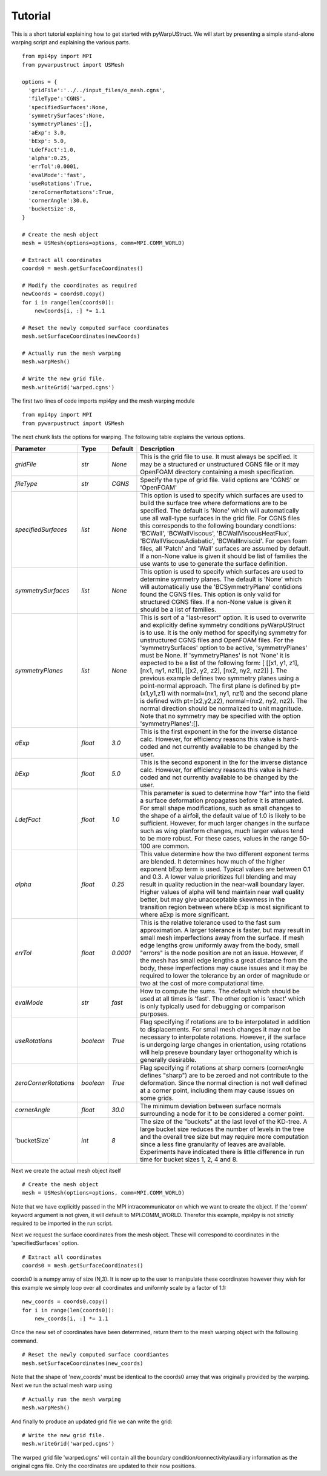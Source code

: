 .. _tutorial:

Tutorial
========

This is a short tutorial explaining how to get started with
pyWarpUStruct. We will start by presenting a simple stand-alone
warping script and explaining the various parts. ::

  from mpi4py import MPI
  from pywarpustruct import USMesh

  options = {
    'gridFile':'../../input_files/o_mesh.cgns',
    'fileType':'CGNS',
    'specifiedSurfaces':None,
    'symmetrySurfaces':None,
    'symmetryPlanes':[],
    'aExp': 3.0,
    'bExp': 5.0,
    'LdefFact':1.0,
    'alpha':0.25,
    'errTol':0.0001,
    'evalMode':'fast',
    'useRotations':True,
    'zeroCornerRotations':True,
    'cornerAngle':30.0,
    'bucketSize':8,
  }

  # Create the mesh object
  mesh = USMesh(options=options, comm=MPI.COMM_WORLD)

  # Extract all coordinates
  coords0 = mesh.getSurfaceCoordinates()

  # Modify the coordinates as required
  newCoords = coords0.copy()
  for i in range(len(coords0)):
      newCoords[i, :] *= 1.1

  # Reset the newly computed surface coordinates
  mesh.setSurfaceCoordinates(newCoords)

  # Actually run the mesh warping
  mesh.warpMesh()

  # Write the new grid file.
  mesh.writeGrid('warped.cgns')

The first two lines of code imports mpi4py and the mesh warping module ::

  from mpi4py import MPI
  from pywarpustruct import USMesh

The next chunk lists the options for warping. The following table
explains the various options.


======================================  ==========  ===========================================   ================================================================================================================================================================================
Parameter                                  Type       Default                                       Description
======================================  ==========  ===========================================   ================================================================================================================================================================================
`gridFile`                              `str`       `None`                                        This is the grid file to use. It must always be spcified. It may be a structured or
                                                                                                  unstructured CGNS file or it may OpenFOAM directory containing a mesh specification.

`fileType`                              `str`       `CGNS`                                        Specify the type of grid file. Valid options are 'CGNS' or 'OpenFOAM'

`specifiedSurfaces`                     `list`      `None`                                        This option is used to specify which surfaces are used to build the surface tree where 
                                                                                                  deformations are to be specified. The default is 'None' which will automatically use all wall-type surfaces
                                                                                                  in the grid file. For CGNS files this corresponds to the following boundary condtiions:
                                                                                                  'BCWall', 'BCWallViscous', 'BCWallViscousHeatFlux', 'BCWallViscousAdiabatic', 'BCWallInviscid'.
                                                                                                  For open foam files, all 'Patch' and 'Wall' surfaces are assumed by default. If a non-None value
												  is given it should be list of families the use wants to use to generate the surface definition. 

`symmetrySurfaces`                      `list`      `None`                                        This option is used to specify which surfaces are used to determine symmetry planes. The default
                                                                                                  is 'None' which will automatically use the 'BCSymmetryPlane' contidions found the CGNS files. 
                                                                                                  This option is only valid for structured CGNS files. If a non-None value is given it should be 
												  a list of families. 

`symmetryPlanes`                        `list`      `None`                                        This is sort of a "last-resort" option. It is used to overwrite and explicitly define symmetry conditions
                                                                                                  pyWarpUStruct is to use. It is the only method for specifying symmetry for unstructured CGNS files and OpenFOAM files. 
												  For the 'symmetrySurfaces' option to be active, 'symmetryPlanes' must be None. If 'symmetryPlanes' is not 'None' it
												  is expected to be a list of the following form: [ [[x1, y1, z1], [nx1, ny1, nz1]], [[x2, y2, z2], [nx2, ny2, nz2]] ]. 
												  The previous example defines two symmetry planes using a point-normal approach. The first plane is defined by pt=(x1,y1,z1) with 
												  normal=(nx1, ny1, nz1) and the second plane is defined with pt=(x2,y2,z2), normal=(nx2, ny2, nz2). The normal direction should be 
												  normalized to unit magnitude. Note that no symmetry may be specified with the option 'symmetryPlanes':[]. 

`aExp`                                  `float`     `3.0`                                         This is the first exponent in the for the inverse distance calc. However, for efficiency reasons this value is 
                                                                                                  hard-coded and not currently available to be changed by the user. 

`bExp`                                  `float`     `5.0`                                         This is the second exponent in the for the inverse distance calc. However, for efficiency reasons this value is 
                                                                                                  hard-coded and not currently available to be changed by the user. 

`LdefFact`                              `float`     `1.0`                                         This parameter is sued to determine how "far" into the field a surface deformation propagates before it is attenuated. 
                                                                                                  For small shape modifications, such as small changes to the shape of a airfoil, the default value of 1.0 is likely to be
												  sufficient. However, for much larger changes in the surface such as wing planform changes, much larger values tend to be more
												  robust. For these cases, values in the range 50-100 are common. 

`alpha`                                 `float`     `0.25`                                        This value determine how the two different exponent terms are blended. It determines how much of the higher exponent bExp
                                                                                                  term is used. Typical values are between 0.1 and 0.3. A lower value 
                                                                                                  prioritizes full blending and may result in quality reduction in the near-wall boundary layer. Higher values of alpha will 
												  tend maintain near wall quality better, but may give unacceptable skewness in the transition region between where bExp is most
												  significant to where aExp is more significant. 

`errTol`                                `float`     `0.0001`                                      This is the relative tolerance used to the fast sum approximation. A larger tolerance is faster, but may result in small 
                                                                                                  mesh imperfections away from the surface. If mesh edge lengths grow uniformly away from the body, small "errors" is the node 
												  position are not an issue. However, if the mesh has small edge lengths a great distance from the body, these imperfections may cause
												  issues and it may be required to lower the tolerance by an order of magnitude or two at the cost of more computational time. 

`evalMode`                              `str`       `fast`                                        How to compute the sums. The default which should be used at all times is 'fast'. The other option is 'exact' which is only 
                                                                                                  typically used for debugging or comparison purposes. 

`useRotations`                          `boolean`   `True`                                        Flag specifying if rotations are to be interpolated in addition to displacements. For small mesh changes it may not be necessary to
                                                                                                  interpolate rotations. However, if the surface is undergoing large changes in orientation, using rotations will help preseve 
												  boundary layer orthogonality which is generally desirable. 

`zeroCornerRotations`                   `boolean`   `True`                                        Flag specifying if rotations at sharp corners (cornerAngle defines "sharp") are to be zeroed and not contribute to the deformation. 
                                                                                                  Since the normal direction is not well defined at a corner point, including them may cause issues on some grids. 

`cornerAngle`                           `float`     `30.0`                                        The minimum deviation between surface normals surrounding a node for it to be considered a corner point. 

'bucketSize`                            `int`       `8`                                           The size of the "buckets" at the last level of the KD-tree. A large bucket size reduces the number of levels in the tree and the 
                                                                                                  overall tree size but may require more computation since a less fine granularity of leaves are available. Experiments have indicated 
												  there is little difference in run time for bucket sizes 1, 2, 4 and 8. 

======================================  ==========  ===========================================   ================================================================================================================================================================================

Next we create the actual mesh object itself ::

 # Create the mesh object
 mesh = USMesh(options=options, comm=MPI.COMM_WORLD)

Note that we have explicitly passed in the MPI intracommunicator on
which we want to create the object. If the 'comm' keyword argument is
not given, it will default to MPI.COMM_WORLD. Therefor this example,
mpi4py is not strictly required to be imported in the run script.

Next we request the surface coordinates from the mesh object. These
will correspond to coordinates in the 'specifiedSurfaces' option. ::

  # Extract all coordinates
  coords0 = mesh.getSurfaceCoordinates()

coords0 is a numpy array of size (N,3). It is now up to the user to
manipulate these coordinates however they wish for this example we
simply loop over all coordinates and uniformly scale by a factor of 1.1::

  new_coords = coords0.copy()
  for i in range(len(coords0)):
      new_coords[i, :] *= 1.1

Once the new set of coordinates have been determined, return them to
the mesh warping object with the following command. ::

  # Reset the newly computed surface coordiantes
  mesh.setSurfaceCoordinates(new_coords)

Note that the shape of 'new_coords' must be identical to the coords0
array that was originally provided by the warping. Next we run the
actual mesh warp using ::

  # Actually run the mesh warping
  mesh.warpMesh()

And finally to produce an updated grid file we can write the grid::

  # Write the new grid file.
  mesh.writeGrid('warped.cgns')

The warped grid file 'warped.cgns' will contain all the boundary
condition/connectivity/auxiliary information as the original cgns
file. Only the coordinates are updated to their now positions. 

